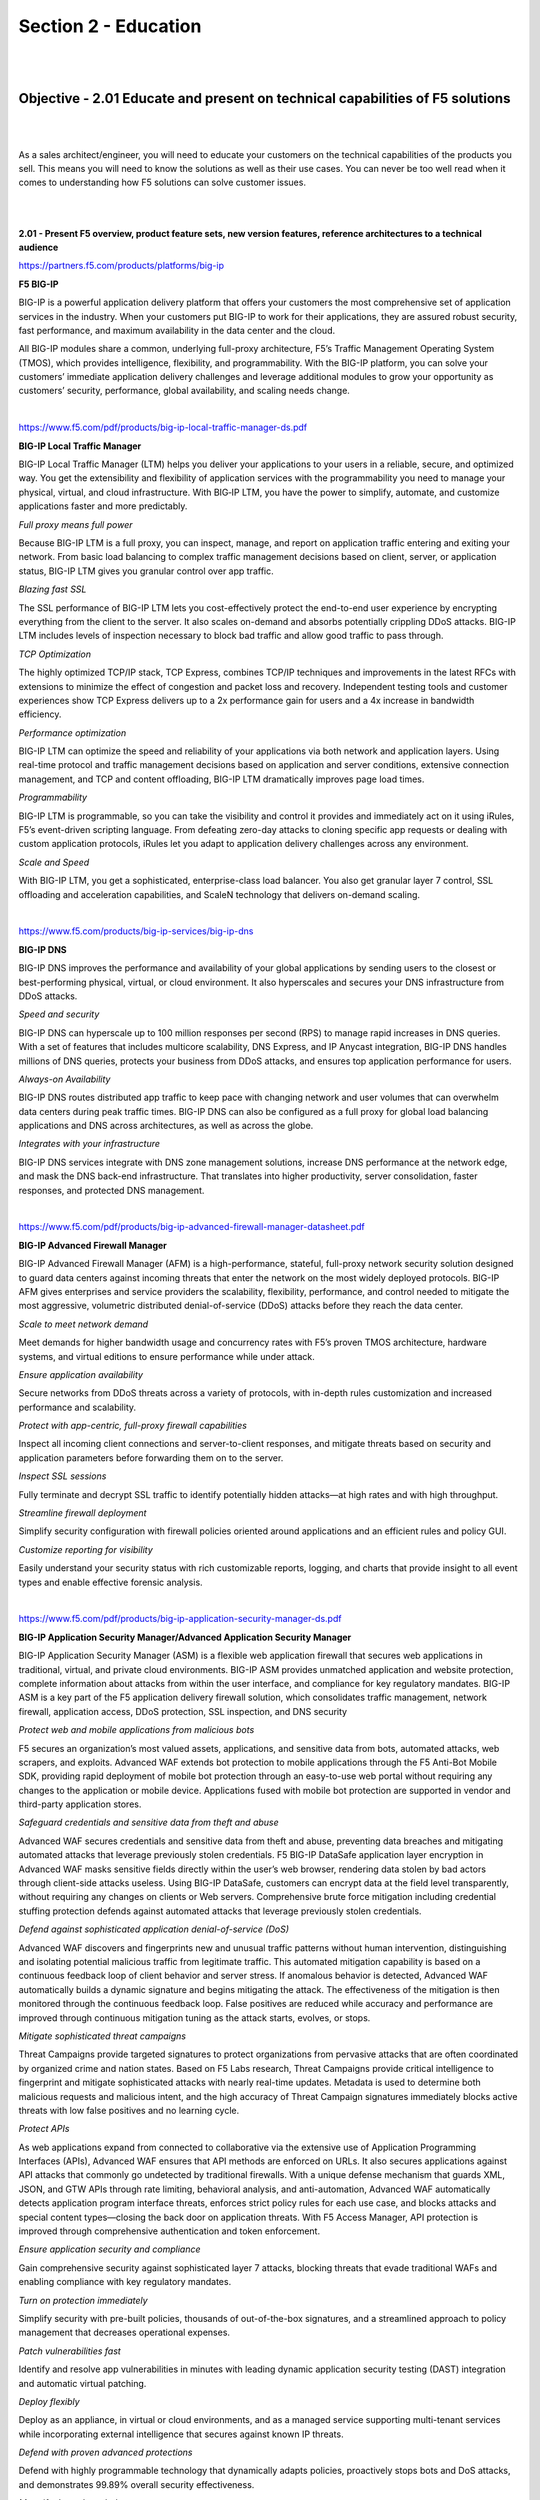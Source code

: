 Section 2 - Education
=====================

|
|

Objective - 2.01 Educate and present on technical capabilities of F5 solutions
--------------------------------------------------------------------------------

|
|

As a sales architect/engineer, you will need to educate your customers
on the technical capabilities of the products you sell. This means you
will need to know the solutions as well as their use cases. You can
never be too well read when it comes to understanding how F5 solutions
can solve customer issues.

|
|

**2.01 - Present F5 overview, product feature sets, new version
features, reference architectures to a technical audience**

https://partners.f5.com/products/platforms/big-ip

**F5 BIG-IP**

BIG-IP is a powerful application delivery platform that offers your
customers the most comprehensive set of application services in the
industry. When your customers put BIG-IP to work for their applications,
they are assured robust security, fast performance, and maximum
availability in the data center and the cloud.

All BIG-IP modules share a common, underlying full-proxy architecture,
F5’s Traffic Management Operating System (TMOS), which provides
intelligence, flexibility, and programmability. With the BIG-IP
platform, you can solve your customers’ immediate application delivery
challenges and leverage additional modules to grow your opportunity as
customers’ security, performance, global availability, and scaling needs
change.

|

https://www.f5.com/pdf/products/big-ip-local-traffic-manager-ds.pdf

**BIG-IP Local Traffic Manager**

BIG-IP Local Traffic Manager (LTM) helps you deliver your applications
to your users in a reliable, secure, and optimized way. You get the
extensibility and flexibility of application services with the
programmability you need to manage your physical, virtual, and cloud
infrastructure. With BIG‐IP LTM, you have the power to simplify,
automate, and customize applications faster and more predictably.

*Full proxy means full power*

Because BIG-IP LTM is a full proxy, you can inspect, manage, and
report on application traffic entering and exiting your network.
From basic load balancing to complex traffic management decisions
based on client, server, or application status, BIG-IP LTM gives you
granular control over app traffic.

*Blazing fast SSL*

The SSL performance of BIG-IP LTM lets you cost-effectively protect
the end-to-end user experience by encrypting everything from the
client to the server. It also scales on-demand and absorbs
potentially crippling DDoS attacks. BIG-IP LTM includes levels of
inspection necessary to block bad traffic and allow good traffic to
pass through.

*TCP Optimization*

The highly optimized TCP/IP stack, TCP Express, combines TCP/IP
techniques and improvements in the latest RFCs with extensions to
minimize the effect of congestion and packet loss and recovery.
Independent testing tools and customer experiences show TCP Express
delivers up to a 2x performance gain for users and a 4x increase in
bandwidth efficiency.

*Performance optimization*

BIG-IP LTM can optimize the speed and reliability of your
applications via both network and application layers. Using
real-time protocol and traffic management decisions based on
application and server conditions, extensive connection management,
and TCP and content offloading, BIG-IP LTM dramatically improves
page load times.

*Programmability*

BIG-IP LTM is programmable, so you can take the visibility and
control it provides and immediately act on it using iRules, F5’s
event-driven scripting language. From defeating zero-day attacks to
cloning specific app requests or dealing with custom application
protocols, iRules let you adapt to application delivery challenges
across any environment.

*Scale and Speed*

With BIG-IP LTM, you get a sophisticated, enterprise-class load
balancer. You also get granular layer 7 control, SSL offloading and
acceleration capabilities, and ScaleN technology that delivers
on-demand scaling.

|

https://www.f5.com/products/big-ip-services/big-ip-dns

**BIG-IP DNS**

BIG-IP DNS improves the performance and availability of your global
applications by sending users to the closest or best-performing
physical, virtual, or cloud environment. It also hyperscales and secures
your DNS infrastructure from DDoS attacks.

*Speed and security*

BIG-IP DNS can hyperscale up to 100 million responses per second
(RPS) to manage rapid increases in DNS queries. With a set of
features that includes multicore scalability, DNS Express, and IP
Anycast integration, BIG-IP DNS handles millions of DNS queries,
protects your business from DDoS attacks, and ensures top
application performance for users.

*Always-on Availability*

BIG-IP DNS routes distributed app traffic to keep pace with changing
network and user volumes that can overwhelm data centers during peak
traffic times. BIG-IP DNS can also be configured as a full proxy for
global load balancing applications and DNS across architectures, as
well as across the globe.

*Integrates with your infrastructure*

BIG-IP DNS services integrate with DNS zone management solutions,
increase DNS performance at the network edge, and mask the DNS
back-end infrastructure. That translates into higher productivity,
server consolidation, faster responses, and protected DNS
management.

|

https://www.f5.com/pdf/products/big-ip-advanced-firewall-manager-datasheet.pdf

**BIG-IP Advanced Firewall Manager**

BIG-IP Advanced Firewall Manager (AFM) is a high-performance, stateful,
full-proxy network security solution designed to guard data centers
against incoming threats that enter the network on the most widely
deployed protocols. BIG-IP AFM gives enterprises and service providers
the scalability, flexibility, performance, and control needed to
mitigate the most aggressive, volumetric distributed denial-of-service
(DDoS) attacks before they reach the data center.

*Scale to meet network demand*

Meet demands for higher bandwidth usage and concurrency rates with
F5’s proven TMOS architecture, hardware systems, and virtual
editions to ensure performance while under attack.

*Ensure application availability*

Secure networks from DDoS threats across a variety of protocols,
with in-depth rules customization and increased performance and
scalability.

*Protect with app-centric, full-proxy firewall capabilities*

Inspect all incoming client connections and server-to-client
responses, and mitigate threats based on security and application
parameters before forwarding them on to the server.

*Inspect SSL sessions*

Fully terminate and decrypt SSL traffic to identify potentially
hidden attacks—at high rates and with high throughput.

*Streamline firewall deployment*

Simplify security configuration with firewall policies oriented
around applications and an efficient rules and policy GUI.

*Customize reporting for visibility*

Easily understand your security status with rich customizable
reports, logging, and charts that provide insight to all event types
and enable effective forensic analysis.

|

https://www.f5.com/pdf/products/big-ip-application-security-manager-ds.pdf

**BIG-IP Application Security Manager/Advanced Application Security
Manager**

BIG-IP Application Security Manager (ASM) is a flexible web application
firewall that secures web applications in traditional, virtual, and
private cloud environments. BIG-IP ASM provides unmatched application
and website protection, complete information about attacks from within
the user interface, and compliance for key regulatory mandates. BIG-IP
ASM is a key part of the F5 application delivery firewall solution,
which consolidates traffic management, network firewall, application
access, DDoS protection, SSL inspection, and DNS security

*Protect web and mobile applications from malicious bots*

F5 secures an organization’s most valued assets, applications, and
sensitive data from bots, automated attacks, web scrapers, and
exploits. Advanced WAF extends bot protection to mobile applications
through the F5 Anti-Bot Mobile SDK, providing rapid deployment of
mobile bot protection through an easy-to-use web portal without
requiring any changes to the application or mobile device.
Applications fused with mobile bot protection are supported in
vendor and third-party application stores.

*Safeguard credentials and sensitive data from theft and abuse*

Advanced WAF secures credentials and sensitive data from theft and
abuse, preventing data breaches and mitigating automated attacks
that leverage previously stolen credentials. F5 BIG-IP DataSafe
application layer encryption in Advanced WAF masks sensitive fields
directly within the user’s web browser, rendering data stolen by bad
actors through client-side attacks useless. Using BIG-IP DataSafe,
customers can encrypt data at the field level transparently, without
requiring any changes on clients or Web servers. Comprehensive brute
force mitigation including credential stuffing protection defends
against automated attacks that leverage previously stolen
credentials.

*Defend against sophisticated application denial-of-service (DoS)*

Advanced WAF discovers and fingerprints new and unusual traffic
patterns without human intervention, distinguishing and isolating
potential malicious traffic from legitimate traffic. This automated
mitigation capability is based on a continuous feedback loop of
client behavior and server stress. If anomalous behavior is
detected, Advanced WAF automatically builds a dynamic signature and
begins mitigating the attack. The effectiveness of the mitigation is
then monitored through the continuous feedback loop. False positives
are reduced while accuracy and performance are improved through
continuous mitigation tuning as the attack starts, evolves, or
stops.

*Mitigate sophisticated threat campaigns*

Threat Campaigns provide targeted signatures to protect
organizations from pervasive attacks that are often coordinated by
organized crime and nation states. Based on F5 Labs research, Threat
Campaigns provide critical intelligence to fingerprint and mitigate
sophisticated attacks with nearly real-time updates. Metadata is
used to determine both malicious requests and malicious intent, and
the high accuracy of Threat Campaign signatures immediately blocks
active threats with low false positives and no learning cycle.

*Protect APIs*

As web applications expand from connected to collaborative via the
extensive use of Application Programming Interfaces (APIs), Advanced
WAF ensures that API methods are enforced on URLs. It also secures
applications against API attacks that commonly go undetected by
traditional firewalls. With a unique defense mechanism that guards
XML, JSON, and GTW APIs through rate limiting, behavioral analysis,
and anti-automation, Advanced WAF automatically detects application
program interface threats, enforces strict policy rules for each use
case, and blocks attacks and special content types—closing the back
door on application threats. With F5 Access Manager, API protection
is improved through comprehensive authentication and token
enforcement.

*Ensure application security and compliance*

Gain comprehensive security against sophisticated layer 7 attacks,
blocking threats that evade traditional WAFs and enabling compliance
with key regulatory mandates.

*Turn on protection immediately*

Simplify security with pre-built policies, thousands of
out-of-the-box signatures, and a streamlined approach to policy
management that decreases operational expenses.

*Patch vulnerabilities fast*

Identify and resolve app vulnerabilities in minutes with leading
dynamic application security testing (DAST) integration and
automatic virtual patching.

*Deploy flexibly*

Deploy as an appliance, in virtual or cloud environments, and as a
managed service supporting multi-tenant services while incorporating
external intelligence that secures against known IP threats.

*Defend with proven advanced protections*

Defend with highly programmable technology that dynamically adapts
policies, proactively stops bots and DoS attacks, and demonstrates
99.89% overall security effectiveness.

*Magnify threat knowledge*

Easily understand your security status with detailed forensic
analysis, full visibility into HTTP and WebSocket traffic, and rich
insight into all events and user types.

|

https://www.f5.com/pdf/products/big-ip-access-policy-manager-ds.pdf

**BIG-IP Access Policy Manager**

BIG-IP Access Policy Manager (APM) is a secure, flexible,
high-performance solution that provides unified global access to your
network, cloud, and applications. With a single management interface, it
converges and consolidates remote, mobile, network, virtual desktops,
and web access. BIG-IP APM enables the creation and enforcement of
simple, easy-to-manage, intelligent access policies.

*Centralize identity and access control*

Simplify access management with identity, context, and application-aware
policies.

*Unify access controls*

Consolidate remote, mobile, network, virtual desktop infrastructure
(VDI), and web access in one interface with adaptive identity
federation, single sign-on (SSO), and multi-factor authentication
(MFA).

*Reduce costs*

Replace proxy tiers with an integrated solution for VMware
Horizon/Workspace ONE, Citrix XenApp, Microsoft Exchange, and
others.

*Defend the weak links*

Protect against data loss, malware, and rogue device access with
comprehensive endpoint posture and security checks.

*Secure web access*

Control access to suspicious web content and apply intelligent
Forcepoint technology to defend against highly complex web threats.

*Do it all at scale*

No performance trade-offs for security, even in the most demanding
environments.

|

https://www.f5.com/products/security/access-manager/secure-web-gateway

**F5 Secure Web Gateway**

F5 Secure Web Gateway (SWG) is an add-on license to BIG-IP APM. F5 SWG
services can enforce secure web access for on-premises, remote, and
mobile users. It also helps protect against web-borne malware, targeted
attacks, and other insidious dangers lurking on the web.

*URL filtering*

URL filtering helps to ensure appropriate usage policies. Using the
extensive Forcepoint database, URL filtering in Secure Web Gateway
Services controls access to websites, web-based applications,
protocols, and videos. Secure Web Gateway Services also filters
search results based on your policy, preventing the display of
offensive search results or images. URL filtering is customizable,
and it helps reduce and mitigate corporate exposure to web-based
threats and data leakage. BIG-IP APM provides flexibility for
enterprises to allow, block, or “confirm and continue” access for
certain users to the Internet, specific websites, and web
applications.

*URL categorization database*

Secure Web Gateway Services leverages the powerful Forcepoint URL
categorization engine and database that is constantly classifying
tens of millions of URLs across the Internet. URL categorization is
contextually-aware and applies real-time classification information
against known web pages—assessing new web pages and URLs using
advanced machine learning. This minimizes false positives and
improves URL classification.

*Web security*

Secure Web Gateway Services also detects and blocks malware or
malicious scripts within web pages by scanning return HTTP/HTTPS
traffic. The malware engine contains web malware analytics,
signatures, and heuristic detection engines that identify and
eradicate general and specialized threats. When a remote user
accesses the web through a per-app VPN tunnel in BIG-IP APM, Secure
Web Gateway Services protects the session as though the user was on
the corporate network. Authentication, URL filtering, and malware
scanning polices are applied. Secure Web Gateway Services can also
bypass or block SSL websites (based on inspection) for privacy and
compliance purposes—enabling flexible control for access to
SSL-encrypted websites.

*Real-time threat intelligence*

Leveraging the Forcepoint cloud-based threat intelligence
infrastructure to deliver constant, up-to-date security information,
Secure Web Gateway Services detects threats within web and social
networking content. It synchronizes with Forcepoint cloud-based
threat intelligence on a user-configurable schedule.

*User identification*

Secure Web Gateway Services keeps track of the mapping between user
identity and network addresses while enabling transparent,
user-based security policies through the F5 User Identity Agent. The
User Identity Agent runs on a Windows-based server and pulls
information from Active Directory domain controllers, enabling
Secure Web Gateway Services to fully track a user’s web activity by
user identity or group membership.

*Graphical security reporting and comprehensive logging*

The graphical user interface within Secure Web Gateway Services lets
system administrators view and export various security analytics
reports. These reports empower administrators with total visibility
of outbound and inbound web traffic, Internet use, and policy
enforcement. Logs may be published through the F5 log publisher to
well- known security information and event management (SIEM)
solutions, including ArcSight and Splunk for longer-term storage and
analytics.

|

https://www.f5.com/pdf/products/ip-intelligence-service-ds.pdf

**F5 IP Intelligence**

F5 IP Intelligence incorporates external, intelligent services to
enhance automated application delivery with better IP intelligence and
stronger, context-based security. By identifying IP addresses and
security categories associated with malicious activity, the IP
Intelligence service can incorporate dynamic lists of threatening IP
addresses into the F5 BIG-IP® platform, adding context to policy
decisions. IP Intelligence service reduces risk and increases data
center efficiency by eliminating the effort to process bad traffic.

*Ensure IP threat protection*

Deliver contextual awareness and analysis to block threats from a
dynamic set of high-risk IP addresses.

*Improve visibility into threats from multiple sources*

Detect malicious activity and IP addresses with help from a global
threat-sensor network and IP intelligence database.

*Enable granular threat reporting and automated blocking*

Reveal communication with malicious IP addresses to create more
effective security policies.

*Optimize protection with real-time updates*

Automatically refresh the threat database as often as every five
minutes to keep the organization safe.

|

https://www.f5.com/pdf/products/websafe-datasheet.pdf

**F5 WebSafe**

F5 WebSafe delivers web fraud protection that safeguards banks,
e-retailers, and other organizations exposed to online fraud. It
protects online customers from a broad range of web fraud across all
devices—without impacting the user experience. WebSafe helps
organizations to achieve success in the fight against credential theft,
web-based malware, and online fraud targeting web application users.
Using unique and advanced capabilities that complement existing fraud
prevention techniques and solutions, WebSafe gives your organization the
ability to provide greater online fraud protection and make more
informed overall security decisions that prevent account take overs,
identity theft, and system breaches.

*Guard against targeted and generic malware*

Recognize and safeguard against sophisticated threats, including web
injection, credential grabbing, man-in-the-browser (MITB), Remote
Access Trojans (RATs), form loggers, password stealers, and more.

*Preempt phishing attacks*

Identify phishing attacks before they are launched—at the point
where attackers are creating and testing spoofed domains.

*Protect without client downloads*

Inspect all users, whether they are browsing from a desktop, mobile
device, set-top box, or even a game console.

*Easily deploy fraud detection and prevention*

Secure your site without application modifications or changes to the
user experience.

*Maintain up-to-date global threat intelligence*

Monitor the latest and most sophisticated attacks that may
potentially impact your business.

|


https://www.f5.com/services/resources

**Reference Architectures**


The F5 Resources page has a ton of useful material from customer stories
to recommended practice guides. You will also find reference
architectures in the white papers section. Below are links to just a
couple of the reference architectures you should review.

|

https://f5.com/solutions/enterprise/reference-architectures/intelligent-dns-scale

**Intelligent DNS Scale Reference Architecture**

F5's end-to-end Intelligent DNS scale reference architecture enables
organizations to build a strong DNS foundation that maximizes resources
and increases service management, while remaining agile enough to
support both existing and future network architectures, devices, and
applications.

|

https://www.f5.com/services/resources/white-papers/the-f5-ssl-reference-architecture

**SSL Reference Architecture**

SSL is becoming the primary protocol between an organization and its
customers. It protects traffic between those customers and the
organization’s services, whether those services are in the cloud or on
premise.

|
|

**2.01 - Present F5 overview, key F5 messaging, training options, value
of F5 to a non-technical audience**

https://www.f5.com/products/big-ip-services/local-traffic-manager

**F5 Overview - BIG-IP Local Traffic Manager**

BIG-IP Local Traffic Manager enables you to control network traffic,
selecting the right destination based on server performance, security,
and availability.

|

https://www.f5.com/products/big-ip-services/big-ip-dns

**F5 Overview - BIG-IP DNS**

BIG-IP DNS improves the performance and availability of your global
applications by sending users to the closest or best-performing
physical, virtual, or cloud environment. BIG-IP DNS services integrate
with DNS zone management solutions, increase DNS performance at the
network edge, and mask the DNS back-end infrastructure. That translates
into higher productivity, server consolidation, faster responses, and
protected DNS management.

|

https://www.f5.com/products/security/access-manager

**F5 Overview - BIG-IP Access Policy Manager (Access Manager)**

Access Manager secures, simplifies, and protects user access to apps and
data, while delivering the most scalable access gateway on the market.

|

https://www.f5.com/pdf/products/F5_advanced_WAF_overview.pdf

**Value of F5 - BIG-IP Application Security Manager /Advanced WAF**

Applications are critical to your business. Without the right
protection, however, they can become an attack vector that may
ultimately lead to a data breach. Consider this alarming statistic:
Organizations have an average of 765 web applications and these
applications are the initial target of data breaches 53% of the time.
Web application firewalls (WAF) protect your applications from data
breaches by fixing vulnerabilities and stopping attacks.

|

https://www.f5.com/products/security/advanced-firewall-manager

**F5 Overview - BIG-IP Advanced Firewall Manager**

Protect your network against incoming threats, including the most
massive and complex DDoS attacks. DDoS attacks saturate bandwidth,
consume network resources, and disrupt application services. Can your
infrastructure successfully fend them off? Advanced Firewall Manager
mitigates network threats before they disrupt critical data center
resources.

|

https://www.f5.com/products/security/ssl-orchestrator

**F5 Overview - SSL Orchestrator**

Maximize infrastructure investments, efficiencies, and security with
dynamic, policy-based decryption, encryption, and traffic steering
through multiple inspection devices. Over 80% of page loads are
encrypted with SSL/TLS. Attackers commonly use encryption to hide
malicious payloads. If you’re not inspecting SSL/TLS traffic, you will
miss attacks, and leave your organization vulnerable. SSL Orchestrator
provides robust decryption/encryption of SSL/TLS traffic.

|

https://www.f5.com/products/security/ddos-hybrid-defender

**F5 Overview - DDoS Hybrid Defender**

Get comprehensive DDoS protection for your network and at the
application layer with flexibility and scale for inline, out-of-band,
and hybrid deployments. DDoS Hybrid Defender is the only multi-layered
defense that protects against blended network attacks and sophisticated
application attacks, while enabling full SSL decryption, anti-bot
capabilities, and advanced detection methods—all in one appliance.

|

https://www.f5.com/products/automation-and-orchestration/big-iq

**F5 Overview - BIG-IQ Centralized Manager**

BIG-IQ Centralized Management provides a central point of control for F5
physical and virtual devices. It simplifies management, helps ensure
compliance, and gives you the tools you need to deliver your
applications securely and effectively.

|

https://www.f5.com/products/big-ip-services/local-traffic-manager

**Value of F5 - SSL Performance**

The SSL performance of BIG-IP LTM lets you cost-effectively protect the
end-to-end user experience by encrypting everything from the client to
the server. It also scales on-demand and absorbs potentially crippling
DDoS attacks. BIG-IP LTM includes levels of inspection necessary to
block bad traffic and allow good traffic to pass through. 

|
|

Objective - 2.02 Gather resources to replicate F5 technical demonstrations
---------------------------------------------------------------------------

|
|

**2.02 - Identify valuable technical resources (F5.com, DevCentral,
Askf5.com, GitHub, VLAB)**

This section is focused on the candidate understanding where to go for
information and resources.

`*https://www.f5.com/* <https://www.f5.com/>`__

**F5.com**

Get the detailed information you need on F5 products. Datasheets include
features, specifications, system requirements, and more.

`*https://devcentral.f5.com/* <https://devcentral.f5.com/>`__

**DevCentral**

Learn F5 Technologies, Get Answers & Share Community
Solutions. DevCentral is a source for tools, techniques, and
collaboration to help you build solutions with iControl, iCall, iApps
and iRules that enable applications to work in concert.

`*https://support.f5.com/* <https://support.f5.com/>`__

**Askf5.com**

AskF5 is your storehouse for thousands of solutions to help you manage
your F5 products more effectively. Whether you want to search the
knowledge base periodically to research a solution, or you need the most
recent news on your F5 products.

`*https://support.f5.com/csp/article/K80012344* <https://support.f5.com/csp/article/K80012344>`__

**Github**

To support the development community, F5 may post open source software
to an F5-specific GitHub community located
at \ `*https://github.com/F5Networks* <https://github.com/F5Networks>`__.
These repositories support Automation and Orchestration efforts for
BIG-IP in Private and Public clouds.

https://partners.f5.com/learning/technicaldemos

**Solution Demos**

Showing is better than telling, right? Check out these recordings that
walk you through how to create a live, compelling demo for your
customers.

https://downloads.f5.com/

**Virtual Lab Environment (vLab)**

Partners may download vLab environment to demonstrate BIG-IP features on
their laptop or work/personal lab environment.

|
|

Objective - 2.03 Given a scenario, articulate key values of F5 solutions
-------------------------------------------------------------------------

|
|

**2.03 - Prepare solution pitches for F5 solutions and technology**

https://partners.f5.com/solutions/f5-sales-plays

**F5 Sales Plays**

A sales play is designed to help our Channel Partner's position F5
solutions for a specific customer need. Each sales play includes a set
of materials designed for training that will prepare and help you
position F5 solutions that will drive an end-to-end sale. The content of
the sales play includes the sales playbook, customer facing deck and
other associated documentation such as whiteboards, demos and/or
collateral to help support the sales pitch.

https://partners.f5.com/learning/accreditation

**F5 Sales Accreditation**

The F5 Sales Accreditation for technical and sales roles is the first
step in becoming fluent in F5 solutions and technologies and
understanding how to bring them to your customers. The accreditation is
offered online through `F5 University <https://university.f5.com/>`__.
Through the accreditation, you will learn how to address customers’
current business initiatives and future business challenges with F5’s
emphasis on making sure that customers’ applications are always fast,
available, and secure, anywhere.

Knowledge gained on F5 University will help with the exam.

|
|

**2.03 - Match products, features, solutions, to customer initiatives or
requirements**

https://www.f5.com/solutions

https://partners.f5.com/solutions

This section is very similar with section 1.03 just from a different
point of view. You need to be able to educate the customer on what
problems our products solve. The IT acronym machine has been running
strong for decades and talking in acronyms especially proprietary
product acronyms is not a good way to improve the customers
understanding of what F5 does. So, being able to correlate F5’s three
letter product offerings to the industry standard name of the solution
that can meet the customer’s needs is key. If a customer needs to block
cross-site scripting (XSS) on their primary internet facing application,
you should be able to say which product from F5 can solve their issue.
There are many solutions with our products and you should be familiar
with them all.

|
|

Objective - 2.04 Given a scenario, distinguish architectural considerations that may affect the F5 solution
-----------------------------------------------------------------------------------------------------------------

|
|

**2.04 - Determine cloud strategy**

https://www.f5.com/solutions/cloud

**Consistent Application Services**

Get consistent app services in any cloud. F5 ensures apps are secure and
available, in any infrastructure. You can apply the same
enterprise-grade load balancing, DNS services, web application
firewalls, access control, application-level security, and policy
management found in on-premises environments.

|
|

**2.04 - Determine security constraints**

https://www.f5.com/solutions/cloud/public-cloud

**Public Cloud Shared Security**

Public CSPs guarantee the security of the infrastructure, but
application owners are responsible for the security of their
applications and data. This means that Cloud infrastructure may be
secure, but customer’s data and applications are not protected by the
CSP. There is still a need for application services in the Cloud.

This is a diagram of the AWS shared security model.

.. image:: /_static/202/p1.png

|
|

**2.04 - Determine management and orchestration**

https://www.f5.com/pdf/products/big-iq-datasheet.pdf

F5 BIG-IQ Centralized Management provides a central point of control for
F5 physical and virtual devices and for the solutions that run on them.
It simplifies management, helps ensure compliance, and gives you the
tools you need to deliver your applications securely and effectively.

BIG-IQ manages policies, licenses, SSL certificates, images, and
configurations for F5 devices and for the following F5 modules:

• BIG-IP Local Traffic Manager (LTM)

• BIG-IP Application Security Manager (ASM)

• BIG-IP Advanced Firewall Manager (AFM)

• BIG-IP Access Policy Manager (APM)

• F5 Secure Web Gateway Services

• BIG-IP DNS

• F5 WebSafe and F5 MobileSafe (monitoring and updates)

BIG-IQ is ideal for organizations that require central management of F5
devices and modules, license management of BIG-IP VEs, or central
reporting and alerting on application availability, performance,

and security.

https://www.f5.com/solutions/automation-and-orchestration/management-visibility-and-orchestration

**Super-NetOps**

NetOps, Super-NetOps, DevOps

Whether you want to automate your existing deployments or integrate into
CI/CD pipelines, F5 automation and orchestration solutions can help you
increase efficiency and decrease risk across your application portfolio.

Cloud, automated deployment, and DevOps practices are reshaping IT, as
developers increasingly bypass internal IT teams to meet business
demands for speed.

Super-NetOps self-pace curriculum designed to help previously siloed
NetOps and DevOps teams to begin to collaborate and teaches BIG-IP
administrators how to standardize services and provide them through
automation toolchains, reducing time-to-service from days to minutes.
